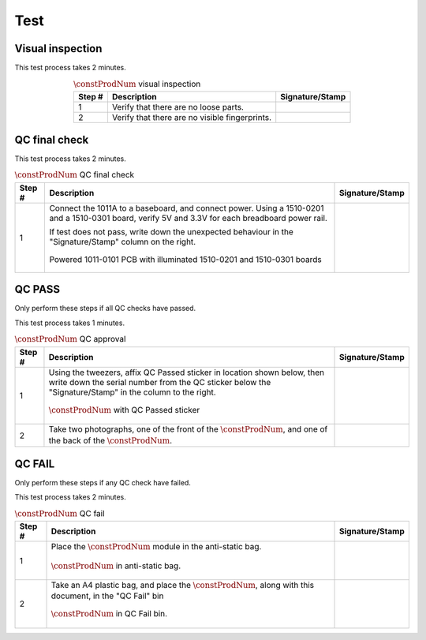 ****
Test
****

Visual inspection
*****************

This test process takes 2 minutes.

.. tabularcolumns:: |>{\raggedright\arraybackslash}\Y{0.10}
                    |>{\raggedright\arraybackslash}\Y{0.70}
                    |>{\raggedright\arraybackslash}\Y{0.20}|

.. _tbl_visual_inspection:

.. list-table:: :math:`\constProdNum` visual inspection
    :class: longtable
    :header-rows: 1
    :align: center 

    * - Step #
      - Description
      - Signature/Stamp
    * - 1
      - Verify that there are no loose parts.
      - 
        .. raw:: latex

          \includegraphics[align=t,scale=1]{../../images/doc_stamp.pdf}
    * - 2
      - Verify that there are no visible fingerprints.
      - 
        .. raw:: latex

          \includegraphics[align=t,scale=1]{../../images/doc_stamp.pdf}

.. raw:: latex

          \newpage

QC final check
**************

This test process takes 2 minutes.

.. tabularcolumns:: |>{\raggedright\arraybackslash}\Y{0.10}
                    |>{\raggedright\arraybackslash}\Y{0.70}
                    |>{\raggedright\arraybackslash}\Y{0.20}|

.. _tbl_qc_final:

.. list-table:: :math:`\constProdNum` QC final check
    :class: longtable
    :header-rows: 1
    :align: center 

    * - Step #
      - Description
      - Signature/Stamp
    * - 1
      - Connect the 1011A to a baseboard, and connect power. Using a 1510-0201 and a 1510-0301 board, verify 5V and 3.3V for each breadboard power rail.

        .. raw:: latex

          \vspace*{1ex}

        If test does not pass, write down the unexpected behaviour in the "Signature/Stamp" column on the right.

        .. raw:: latex

          \vspace*{1ex}

        .. figure:: /images/qc_step_1.jpg
            :align:  center
            :figwidth: 100%
           
            Powered 1011-0101 PCB with illuminated 1510-0201 and 1510-0301 boards
      - 
        .. raw:: latex

          \includegraphics[align=t,scale=1]{../../images/doc_stamp.pdf}

.. raw:: latex

          \newpage

QC PASS
*******

Only perform these steps if all QC checks have passed.

This test process takes 1 minutes.

.. tabularcolumns:: |>{\raggedright\arraybackslash}\Y{0.10}
                    |>{\raggedright\arraybackslash}\Y{0.70}
                    |>{\raggedright\arraybackslash}\Y{0.20}|

.. _tbl_qc_approval:

.. list-table:: :math:`\constProdNum` QC approval
    :class: longtable
    :header-rows: 1
    :align: center 

    * - Step #
      - Description
      - Signature/Stamp
    * - 1
      - Using the tweezers, affix QC Passed sticker in location shown below, then write down the serial number from the QC sticker below the "Signature/Stamp" in the column to the right.

        .. raw:: latex

          \vspace*{1ex}

        .. figure:: /images/qc_pass_step_1.jpg
            :align:  center
            :figwidth: 100%
           
            :math:`\constProdNum` with QC Passed sticker
      - 
        .. raw:: latex

          \includegraphics[align=t,scale=1]{../../images/doc_stamp.pdf}
    * - 2
      - Take two photographs, one of the front of the :math:`\constProdNum`, and one of the back of the :math:`\constProdNum`.
      - 
        .. raw:: latex

          \includegraphics[align=t,scale=1]{../../images/doc_stamp.pdf}

.. raw:: latex

          \newpage

QC FAIL
*******

Only perform these steps if any QC check have failed.

This test process takes 2 minutes.

.. tabularcolumns:: |>{\raggedright\arraybackslash}\Y{0.10}
                    |>{\raggedright\arraybackslash}\Y{0.70}
                    |>{\raggedright\arraybackslash}\Y{0.20}|

.. _tbl_qc_fail:

.. list-table:: :math:`\constProdNum` QC fail
    :class: longtable
    :header-rows: 1
    :align: center 

    * - Step #
      - Description
      - Signature/Stamp
    * - 1
      - Place the :math:`\constProdNum` module in the anti-static bag.

        .. raw:: latex

          \vspace*{1ex}

        .. figure:: /images/package_step_1.jpg
            :align:  center
            :figwidth: 100%
           
            :math:`\constProdNum` in anti-static bag.
      - 
        .. raw:: latex

          \includegraphics[align=t,scale=1]{../../images/doc_stamp.pdf}
    * - 2
      - Take an A4 plastic bag, and place the :math:`\constProdNum`, along with this document, in the "QC Fail" bin

        .. raw:: latex

          \vspace*{1ex}

        .. figure:: /images/fpo_table.pdf
            :align:  center
            :figwidth: 100%
           
            :math:`\constProdNum` in QC Fail bin.
      - 
        .. raw:: latex

          \includegraphics[align=t,scale=1]{../../images/doc_stamp.pdf}
